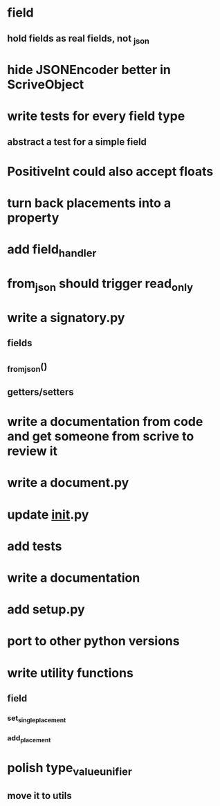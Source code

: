 * field
** hold fields as real fields, not _json
* hide JSONEncoder better in ScriveObject
* write tests for every field type
** abstract a test for a simple field
* PositiveInt could also accept floats
* turn back placements into a property
* add field_handler
* from_json should trigger read_only
* write a signatory.py
** fields
** _from_json()
** getters/setters
* write a documentation from code and get someone from scrive to review it
* write a document.py
* update __init__.py
* add tests
* write a documentation
* add setup.py
* port to other python versions
* write utility functions
** field
*** set_single_placement
*** add_placement
* polish type_value_unifier
** move it to utils
